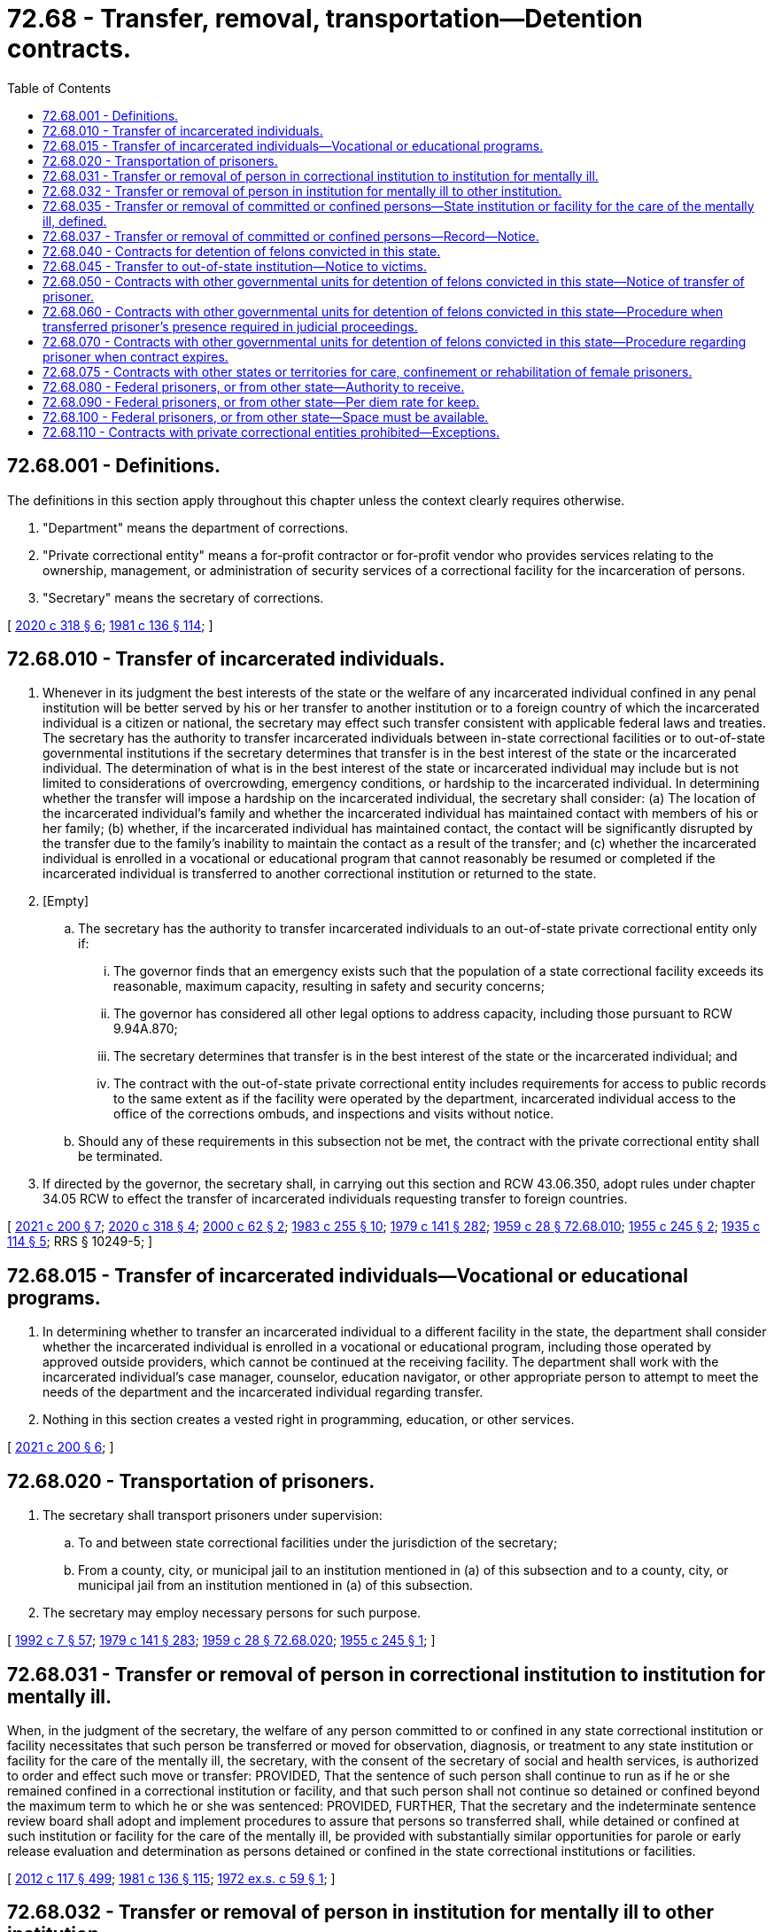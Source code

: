 = 72.68 - Transfer, removal, transportation—Detention contracts.
:toc:

== 72.68.001 - Definitions.
The definitions in this section apply throughout this chapter unless the context clearly requires otherwise.

. "Department" means the department of corrections.

. "Private correctional entity" means a for-profit contractor or for-profit vendor who provides services relating to the ownership, management, or administration of security services of a correctional facility for the incarceration of persons.

. "Secretary" means the secretary of corrections.

[ http://lawfilesext.leg.wa.gov/biennium/2019-20/Pdf/Bills/Session%20Laws/Senate/6442-S.SL.pdf?cite=2020%20c%20318%20§%206[2020 c 318 § 6]; http://leg.wa.gov/CodeReviser/documents/sessionlaw/1981c136.pdf?cite=1981%20c%20136%20§%20114[1981 c 136 § 114]; ]

== 72.68.010 - Transfer of incarcerated individuals.
. Whenever in its judgment the best interests of the state or the welfare of any incarcerated individual confined in any penal institution will be better served by his or her transfer to another institution or to a foreign country of which the incarcerated individual is a citizen or national, the secretary may effect such transfer consistent with applicable federal laws and treaties. The secretary has the authority to transfer incarcerated individuals between in-state correctional facilities or to out-of-state governmental institutions if the secretary determines that transfer is in the best interest of the state or the incarcerated individual. The determination of what is in the best interest of the state or incarcerated individual may include but is not limited to considerations of overcrowding, emergency conditions, or hardship to the incarcerated individual. In determining whether the transfer will impose a hardship on the incarcerated individual, the secretary shall consider: (a) The location of the incarcerated individual's family and whether the incarcerated individual has maintained contact with members of his or her family; (b) whether, if the incarcerated individual has maintained contact, the contact will be significantly disrupted by the transfer due to the family's inability to maintain the contact as a result of the transfer; and (c) whether the incarcerated individual is enrolled in a vocational or educational program that cannot reasonably be resumed or completed if the incarcerated individual is transferred to another correctional institution or returned to the state.

. [Empty]
.. The secretary has the authority to transfer incarcerated individuals to an out-of-state private correctional entity only if:

... The governor finds that an emergency exists such that the population of a state correctional facility exceeds its reasonable, maximum capacity, resulting in safety and security concerns;

... The governor has considered all other legal options to address capacity, including those pursuant to RCW 9.94A.870;

... The secretary determines that transfer is in the best interest of the state or the incarcerated individual; and

... The contract with the out-of-state private correctional entity includes requirements for access to public records to the same extent as if the facility were operated by the department, incarcerated individual access to the office of the corrections ombuds, and inspections and visits without notice.

.. Should any of these requirements in this subsection not be met, the contract with the private correctional entity shall be terminated.

. If directed by the governor, the secretary shall, in carrying out this section and RCW 43.06.350, adopt rules under chapter 34.05 RCW to effect the transfer of incarcerated individuals requesting transfer to foreign countries.

[ http://lawfilesext.leg.wa.gov/biennium/2021-22/Pdf/Bills/Session%20Laws/House/1044-S2.SL.pdf?cite=2021%20c%20200%20§%207[2021 c 200 § 7]; http://lawfilesext.leg.wa.gov/biennium/2019-20/Pdf/Bills/Session%20Laws/Senate/6442-S.SL.pdf?cite=2020%20c%20318%20§%204[2020 c 318 § 4]; http://lawfilesext.leg.wa.gov/biennium/1999-00/Pdf/Bills/Session%20Laws/Senate/6761-S.SL.pdf?cite=2000%20c%2062%20§%202[2000 c 62 § 2]; http://leg.wa.gov/CodeReviser/documents/sessionlaw/1983c255.pdf?cite=1983%20c%20255%20§%2010[1983 c 255 § 10]; http://leg.wa.gov/CodeReviser/documents/sessionlaw/1979c141.pdf?cite=1979%20c%20141%20§%20282[1979 c 141 § 282]; http://leg.wa.gov/CodeReviser/documents/sessionlaw/1959c28.pdf?cite=1959%20c%2028%20§%2072.68.010[1959 c 28 § 72.68.010]; http://leg.wa.gov/CodeReviser/documents/sessionlaw/1955c245.pdf?cite=1955%20c%20245%20§%202[1955 c 245 § 2]; http://leg.wa.gov/CodeReviser/documents/sessionlaw/1935c114.pdf?cite=1935%20c%20114%20§%205[1935 c 114 § 5]; RRS § 10249-5; ]

== 72.68.015 - Transfer of incarcerated individuals—Vocational or educational programs.
. In determining whether to transfer an incarcerated individual to a different facility in the state, the department shall consider whether the incarcerated individual is enrolled in a vocational or educational program, including those operated by approved outside providers, which cannot be continued at the receiving facility. The department shall work with the incarcerated individual's case manager, counselor, education navigator, or other appropriate person to attempt to meet the needs of the department and the incarcerated individual regarding transfer.

. Nothing in this section creates a vested right in programming, education, or other services.

[ http://lawfilesext.leg.wa.gov/biennium/2021-22/Pdf/Bills/Session%20Laws/House/1044-S2.SL.pdf?cite=2021%20c%20200%20§%206[2021 c 200 § 6]; ]

== 72.68.020 - Transportation of prisoners.
. The secretary shall transport prisoners under supervision:

.. To and between state correctional facilities under the jurisdiction of the secretary;

.. From a county, city, or municipal jail to an institution mentioned in (a) of this subsection and to a county, city, or municipal jail from an institution mentioned in (a) of this subsection.

. The secretary may employ necessary persons for such purpose.

[ http://lawfilesext.leg.wa.gov/biennium/1991-92/Pdf/Bills/Session%20Laws/House/2263-S.SL.pdf?cite=1992%20c%207%20§%2057[1992 c 7 § 57]; http://leg.wa.gov/CodeReviser/documents/sessionlaw/1979c141.pdf?cite=1979%20c%20141%20§%20283[1979 c 141 § 283]; http://leg.wa.gov/CodeReviser/documents/sessionlaw/1959c28.pdf?cite=1959%20c%2028%20§%2072.68.020[1959 c 28 § 72.68.020]; http://leg.wa.gov/CodeReviser/documents/sessionlaw/1955c245.pdf?cite=1955%20c%20245%20§%201[1955 c 245 § 1]; ]

== 72.68.031 - Transfer or removal of person in correctional institution to institution for mentally ill.
When, in the judgment of the secretary, the welfare of any person committed to or confined in any state correctional institution or facility necessitates that such person be transferred or moved for observation, diagnosis, or treatment to any state institution or facility for the care of the mentally ill, the secretary, with the consent of the secretary of social and health services, is authorized to order and effect such move or transfer: PROVIDED, That the sentence of such person shall continue to run as if he or she remained confined in a correctional institution or facility, and that such person shall not continue so detained or confined beyond the maximum term to which he or she was sentenced: PROVIDED, FURTHER, That the secretary and the indeterminate sentence review board shall adopt and implement procedures to assure that persons so transferred shall, while detained or confined at such institution or facility for the care of the mentally ill, be provided with substantially similar opportunities for parole or early release evaluation and determination as persons detained or confined in the state correctional institutions or facilities.

[ http://lawfilesext.leg.wa.gov/biennium/2011-12/Pdf/Bills/Session%20Laws/Senate/6095.SL.pdf?cite=2012%20c%20117%20§%20499[2012 c 117 § 499]; http://leg.wa.gov/CodeReviser/documents/sessionlaw/1981c136.pdf?cite=1981%20c%20136%20§%20115[1981 c 136 § 115]; http://leg.wa.gov/CodeReviser/documents/sessionlaw/1972ex1c59.pdf?cite=1972%20ex.s.%20c%2059%20§%201[1972 ex.s. c 59 § 1]; ]

== 72.68.032 - Transfer or removal of person in institution for mentally ill to other institution.
When, in the judgment of the secretary of the department of social and health services, the welfare of any person committed to or confined in any state institution or facility for the care of the mentally ill necessitates that such person be transferred or moved for observation, diagnosis, or treatment, or for different security status while being observed, diagnosed or treated to any other state institution or facility for the care of the mentally ill, the secretary of social and health services is authorized to order and effect such move or transfer.

[ http://leg.wa.gov/CodeReviser/documents/sessionlaw/1981c136.pdf?cite=1981%20c%20136%20§%20116[1981 c 136 § 116]; http://leg.wa.gov/CodeReviser/documents/sessionlaw/1972ex1c59.pdf?cite=1972%20ex.s.%20c%2059%20§%202[1972 ex.s. c 59 § 2]; ]

== 72.68.035 - Transfer or removal of committed or confined persons—State institution or facility for the care of the mentally ill, defined.
As used in RCW 72.68.031 and 72.68.032, the phrase "state institution or facility for the care of the mentally ill" shall mean any hospital, institution or facility operated and maintained by the state of Washington which has as its principal purpose the care of the mentally ill, whether such hospital, institution or facility is physically located within or outside the geographical or structural confines of a state correctional institution or facility: PROVIDED, That whether a state institution or facility for the care of the mentally ill be physically located within or outside the geographical or structural confines of a state correctional institution or facility, it shall be administered separately from the state correctional institution or facility, and in conformity with its principal purpose.

[ http://leg.wa.gov/CodeReviser/documents/sessionlaw/1972ex1c59.pdf?cite=1972%20ex.s.%20c%2059%20§%203[1972 ex.s. c 59 § 3]; ]

== 72.68.037 - Transfer or removal of committed or confined persons—Record—Notice.
Whenever a move or transfer is made pursuant to RCW 72.68.031 or 72.68.032, a record shall be made and the relatives, attorney, if any, and guardian, if any, of the person moved shall be notified of the move or transfer.

[ http://leg.wa.gov/CodeReviser/documents/sessionlaw/1972ex1c59.pdf?cite=1972%20ex.s.%20c%2059%20§%204[1972 ex.s. c 59 § 4]; ]

== 72.68.040 - Contracts for detention of felons convicted in this state.
. The secretary may contract with the authorities of the federal government, or the authorities of any state of the United States, or any county or city in this state providing for the detention in an institution or jail operated by such entity, for prisoners convicted of a felony in the courts of this state and sentenced to a term of imprisonment therefor in a state correctional institution for convicted felons under the jurisdiction of the department. Except as provided in subsection (2) of this section, after the making of a contract under this section, prisoners sentenced to a term of imprisonment in a state correctional institution for convicted felons may be conveyed by the superintendent or his or her assistants to the institution or jail named in the contract. The prisoners shall be delivered to the authorities of the institution or jail, there to be confined until their sentences have expired or they are otherwise discharged by law, paroled, or until they are returned to a state correctional institution for convicted felons for further confinement.

. A prisoner may not be conveyed to a private correctional entity except under the circumstances identified in RCW 72.68.010(2) or 72.68.110(2).

[ http://lawfilesext.leg.wa.gov/biennium/2019-20/Pdf/Bills/Session%20Laws/Senate/6442-S.SL.pdf?cite=2020%20c%20318%20§%203[2020 c 318 § 3]; http://lawfilesext.leg.wa.gov/biennium/2011-12/Pdf/Bills/Session%20Laws/Senate/6095.SL.pdf?cite=2012%20c%20117%20§%20500[2012 c 117 § 500]; http://lawfilesext.leg.wa.gov/biennium/1999-00/Pdf/Bills/Session%20Laws/Senate/6761-S.SL.pdf?cite=2000%20c%2062%20§%203[2000 c 62 § 3]; http://leg.wa.gov/CodeReviser/documents/sessionlaw/1981c136.pdf?cite=1981%20c%20136%20§%20117[1981 c 136 § 117]; http://leg.wa.gov/CodeReviser/documents/sessionlaw/1979c141.pdf?cite=1979%20c%20141%20§%20284[1979 c 141 § 284]; http://leg.wa.gov/CodeReviser/documents/sessionlaw/1967c60.pdf?cite=1967%20c%2060%20§%201[1967 c 60 § 1]; http://leg.wa.gov/CodeReviser/documents/sessionlaw/1959c47.pdf?cite=1959%20c%2047%20§%201[1959 c 47 § 1]; http://leg.wa.gov/CodeReviser/documents/sessionlaw/1959c28.pdf?cite=1959%20c%2028%20§%2072.68.040[1959 c 28 § 72.68.040]; http://leg.wa.gov/CodeReviser/documents/sessionlaw/1957c27.pdf?cite=1957%20c%2027%20§%201[1957 c 27 § 1]; ]

== 72.68.045 - Transfer to out-of-state institution—Notice to victims.
. If the secretary transfers any offender to an institution in another state after March 22, 2000, the secretary shall, prior to the transfer, review the records of victims registered with the department. If any registered victim of the offender resides: (a) In the state to which the offender is to be transferred; or (b) in close proximity to the institution to which the offender is to be transferred, the secretary shall notify the victim prior to the transfer and consider the victim's concerns about the transfer.

. Any victim notified under subsection (1) of this section shall also be notified of the return of the offender to a facility in Washington, prior to the return.

. The secretary shall develop a written policy to define "close proximity" for purposes of this section.

[ http://lawfilesext.leg.wa.gov/biennium/1999-00/Pdf/Bills/Session%20Laws/Senate/6761-S.SL.pdf?cite=2000%20c%2062%20§%204[2000 c 62 § 4]; ]

== 72.68.050 - Contracts with other governmental units for detention of felons convicted in this state—Notice of transfer of prisoner.
Whenever a prisoner who is serving a sentence imposed by a court of this state is transferred from a state correctional institution for convicted felons under RCW 72.68.040 through 72.68.070, the superintendent shall send to the clerk of the court pursuant to whose order or judgment the prisoner was committed to a state correctional institution for convicted felons a notice of transfer, disclosing the name of the prisoner transferred and giving the name and location of the institution to which the prisoner was transferred. The superintendent shall keep a copy of all notices of transfer on file as a public record open to inspection; and the clerk of the court shall file with the judgment roll in the appropriate case a copy of each notice of transfer which he or she receives from the superintendent.

[ http://lawfilesext.leg.wa.gov/biennium/2011-12/Pdf/Bills/Session%20Laws/Senate/6095.SL.pdf?cite=2012%20c%20117%20§%20501[2012 c 117 § 501]; http://leg.wa.gov/CodeReviser/documents/sessionlaw/1967c60.pdf?cite=1967%20c%2060%20§%202[1967 c 60 § 2]; http://leg.wa.gov/CodeReviser/documents/sessionlaw/1959c47.pdf?cite=1959%20c%2047%20§%202[1959 c 47 § 2]; http://leg.wa.gov/CodeReviser/documents/sessionlaw/1959c28.pdf?cite=1959%20c%2028%20§%2072.68.050[1959 c 28 § 72.68.050]; http://leg.wa.gov/CodeReviser/documents/sessionlaw/1957c27.pdf?cite=1957%20c%2027%20§%202[1957 c 27 § 2]; ]

== 72.68.060 - Contracts with other governmental units for detention of felons convicted in this state—Procedure when transferred prisoner's presence required in judicial proceedings.
Should the presence of any prisoner confined, under authority of RCW 72.68.040 through 72.68.070, in an institution of another state or the federal government or in a county or city jail, be required in any judicial proceeding of this state, the superintendent of a state correctional institution for convicted felons or his or her assistants shall, upon being so directed by the secretary, or upon the written order of any court of competent jurisdiction, or of a judge thereof, procure such prisoner, bring him or her to the place directed in such order and hold him or her in custody subject to the further order and direction of the secretary, or of the court or of a judge thereof, until he or she is lawfully discharged from such custody. The superintendent or his or her assistants may, by direction of the secretary or of the court, or a judge thereof, deliver such prisoner into the custody of the sheriff of the county in which he or she was convicted, or may, by like order, return such prisoner to a state correctional institution for convicted felons or the institution from which he or she was taken.

[ http://lawfilesext.leg.wa.gov/biennium/2011-12/Pdf/Bills/Session%20Laws/Senate/6095.SL.pdf?cite=2012%20c%20117%20§%20502[2012 c 117 § 502]; http://leg.wa.gov/CodeReviser/documents/sessionlaw/1979c141.pdf?cite=1979%20c%20141%20§%20285[1979 c 141 § 285]; http://leg.wa.gov/CodeReviser/documents/sessionlaw/1967c60.pdf?cite=1967%20c%2060%20§%203[1967 c 60 § 3]; http://leg.wa.gov/CodeReviser/documents/sessionlaw/1959c47.pdf?cite=1959%20c%2047%20§%203[1959 c 47 § 3]; http://leg.wa.gov/CodeReviser/documents/sessionlaw/1959c28.pdf?cite=1959%20c%2028%20§%2072.68.060[1959 c 28 § 72.68.060]; http://leg.wa.gov/CodeReviser/documents/sessionlaw/1957c27.pdf?cite=1957%20c%2027%20§%203[1957 c 27 § 3]; ]

== 72.68.070 - Contracts with other governmental units for detention of felons convicted in this state—Procedure regarding prisoner when contract expires.
Upon the expiration of any contract entered into under RCW 72.68.040 through 72.68.070, all prisoners of this state confined in such institution or jail shall be returned by the superintendent or his or her assistants to a state correctional institution for convicted felons of this state, or delivered to such other institution as the secretary has contracted with under RCW 72.68.040 through 72.68.070.

[ http://lawfilesext.leg.wa.gov/biennium/2011-12/Pdf/Bills/Session%20Laws/Senate/6095.SL.pdf?cite=2012%20c%20117%20§%20503[2012 c 117 § 503]; http://leg.wa.gov/CodeReviser/documents/sessionlaw/1979c141.pdf?cite=1979%20c%20141%20§%20286[1979 c 141 § 286]; http://leg.wa.gov/CodeReviser/documents/sessionlaw/1967c60.pdf?cite=1967%20c%2060%20§%204[1967 c 60 § 4]; http://leg.wa.gov/CodeReviser/documents/sessionlaw/1959c47.pdf?cite=1959%20c%2047%20§%204[1959 c 47 § 4]; http://leg.wa.gov/CodeReviser/documents/sessionlaw/1959c28.pdf?cite=1959%20c%2028%20§%2072.68.070[1959 c 28 § 72.68.070]; http://leg.wa.gov/CodeReviser/documents/sessionlaw/1957c27.pdf?cite=1957%20c%2027%20§%204[1957 c 27 § 4]; ]

== 72.68.075 - Contracts with other states or territories for care, confinement or rehabilitation of female prisoners.
The secretary is hereby authorized to contract for the care, confinement and rehabilitation of female prisoners of other states or territories of the United States, as more specifically provided in the Western Interstate Corrections Compact, as contained in chapter 72.70 RCW as now or hereafter amended.

[ http://leg.wa.gov/CodeReviser/documents/sessionlaw/1979c141.pdf?cite=1979%20c%20141%20§%20287[1979 c 141 § 287]; http://leg.wa.gov/CodeReviser/documents/sessionlaw/1967ex1c122.pdf?cite=1967%20ex.s.%20c%20122%20§%2012[1967 ex.s. c 122 § 12]; ]

== 72.68.080 - Federal prisoners, or from other state—Authority to receive.
All persons sentenced to prison by the authority of the United States or of any state or territory of the United States may be received by the department and imprisoned in a state correctional institution as defined in RCW 72.65.010 in accordance with the sentence of the court by which they were tried. The prisoners so confined shall be subject in all respects to discipline and treatment as though committed under the laws of this state.

[ http://leg.wa.gov/CodeReviser/documents/sessionlaw/1983c255.pdf?cite=1983%20c%20255%20§%2011[1983 c 255 § 11]; http://leg.wa.gov/CodeReviser/documents/sessionlaw/1967ex1c122.pdf?cite=1967%20ex.s.%20c%20122%20§%2010[1967 ex.s. c 122 § 10]; http://leg.wa.gov/CodeReviser/documents/sessionlaw/1959c28.pdf?cite=1959%20c%2028%20§%2072.68.080[1959 c 28 § 72.68.080]; http://leg.wa.gov/CodeReviser/documents/sessionlaw/1951c135.pdf?cite=1951%20c%20135%20§%201[1951 c 135 § 1]; ]

== 72.68.090 - Federal prisoners, or from other state—Per diem rate for keep.
The secretary is authorized to enter into contracts with the proper officers or agencies of the United States and of other states and territories of the United States relative to the per diem rate to be paid the state of Washington for the conditions of the keep of each prisoner.

[ http://leg.wa.gov/CodeReviser/documents/sessionlaw/1979c141.pdf?cite=1979%20c%20141%20§%20288[1979 c 141 § 288]; http://leg.wa.gov/CodeReviser/documents/sessionlaw/1959c28.pdf?cite=1959%20c%2028%20§%2072.68.090[1959 c 28 § 72.68.090]; http://leg.wa.gov/CodeReviser/documents/sessionlaw/1951c135.pdf?cite=1951%20c%20135%20§%202[1951 c 135 § 2]; ]

== 72.68.100 - Federal prisoners, or from other state—Space must be available.
The secretary shall not enter into any contract for the care or commitment of any prisoner of the federal government or any other state unless there is vacant space and unused facilities in state correctional facilities.

[ http://lawfilesext.leg.wa.gov/biennium/1991-92/Pdf/Bills/Session%20Laws/House/2263-S.SL.pdf?cite=1992%20c%207%20§%2058[1992 c 7 § 58]; http://leg.wa.gov/CodeReviser/documents/sessionlaw/1979c141.pdf?cite=1979%20c%20141%20§%20289[1979 c 141 § 289]; http://leg.wa.gov/CodeReviser/documents/sessionlaw/1967ex1c122.pdf?cite=1967%20ex.s.%20c%20122%20§%2011[1967 ex.s. c 122 § 11]; http://leg.wa.gov/CodeReviser/documents/sessionlaw/1959c28.pdf?cite=1959%20c%2028%20§%2072.68.100[1959 c 28 § 72.68.100]; http://leg.wa.gov/CodeReviser/documents/sessionlaw/1951c135.pdf?cite=1951%20c%20135%20§%203[1951 c 135 § 3]; ]

== 72.68.110 - Contracts with private correctional entities prohibited—Exceptions.
. Except as provided in subsection (2) of this section and RCW 72.68.010(2), the secretary is prohibited from utilizing a contract with a private correctional entity for the transfer or placement of offenders.

. This section does not apply to:

.. State work release centers, juvenile residential facilities, nonprofit community-based alternative juvenile detention facilities, or nonprofit community-based alternative adult detention facilities that provide separate care or special treatment, operated in whole or in part by for-profit contractors;

.. Contracts for ancillary services including, but not limited to, medical services, educational services, repair and maintenance contracts, behavioral health services, or other services not directly related to the ownership, management, or operation of security services in a correctional facility; or

.. Tribal entities.

[ http://lawfilesext.leg.wa.gov/biennium/2019-20/Pdf/Bills/Session%20Laws/Senate/6442-S.SL.pdf?cite=2020%20c%20318%20§%202[2020 c 318 § 2]; ]

